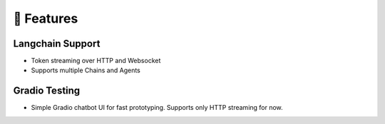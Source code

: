 🚀 Features
===================================

Langchain Support
-----------------

- Token streaming over HTTP and Websocket
- Supports multiple Chains and Agents

Gradio Testing
--------------

- Simple Gradio chatbot UI for fast prototyping. Supports only HTTP streaming for now.
